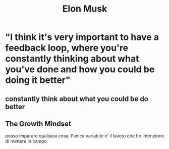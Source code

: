 #+TITLE: Elon Musk
* "I think it's very important to have a feedback loop, where you're constantly thinking about what you've done and how you could be doing it better"
** constantly think about what you could be do better
** The Growth Mindset
    posso imparare qualsiasi cosa, l'unica variabile e' il lavoro che ho intenzione di mettere in campo
